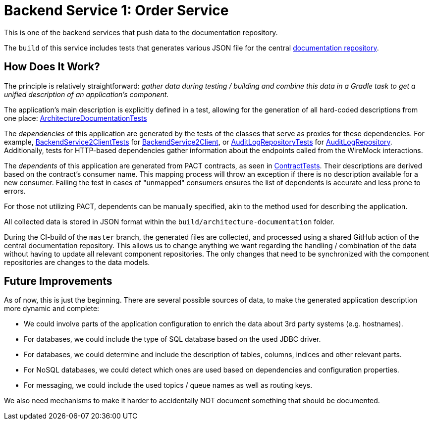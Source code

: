 = Backend Service 1: Order Service

This is one of the backend services that push data to the documentation repository.

The `build` of this service includes tests that generates various JSON file for the central link:https://github.com/automatic-architecture-documentation/documentation[documentation repository].

== How Does It Work?

The principle is relatively straightforward: _gather data during testing / building and combine this data in a Gradle task to get a unified description of an application's component._

The application's main description is explicitly defined in a test, allowing for the generation of all hard-coded descriptions from one place: link:src/test/kotlin/application/ArchitectureDocumentationTests.kt[ArchitectureDocumentationTests]

The _dependencies_ of this application are generated by the tests of the classes that serve as proxies for these dependencies.
For example,
link:src/test/kotlin/application/external/InventoryClientTests.kt[BackendService2ClientTests] for
link:src/main/kotlin/application/external/InventoryClient.kt[BackendService2Client], or
link:src/test/kotlin/application/persistence/OrderRepositoryTests.kt[AuditLogRepositoryTests] for
link:src/main/kotlin/application/persistence/OrderRepository.kt[AuditLogRepository].
Additionally, tests for HTTP-based dependencies gather information about the endpoints called from the WireMock interactions.

The _dependents_ of this application are generated from PACT contracts, as seen in link:src/test/kotlin/application/ContractTests.kt[ContractTests].
Their descriptions are derived based on the contract's consumer name.
This mapping process will throw an exception if there is no description available for a new consumer.
Failing the test in cases of "unmapped" consumers ensures the list of dependents is accurate and less prone to errors.

For those not utilizing PACT, dependents can be manually specified, akin to the method used for describing the application.

All collected data is stored in JSON format within the `build/architecture-documentation` folder.

During the CI-build of the `master` branch, the generated files are collected, and processed using a shared GitHub action of the central documentation repository.
This allows us to change anything we want regarding the handling / combination of the data without having to update all relevant component repositories.
The only changes that need to be synchronized with the component repositories  are changes to the data models.

== Future Improvements

As of now, this is just the beginning.
There are several possible sources of data, to make the generated application description more dynamic and complete:

* We could involve parts of the application configuration to enrich the data about 3rd party systems (e.g. hostnames).
* For databases, we could include the type of SQL database based on the used JDBC driver.
* For databases, we could determine and include the description of tables, columns, indices and other relevant parts.
* For NoSQL databases, we could detect which ones are used based on dependencies and configuration properties.
* For messaging, we could include the used topics / queue names as well as routing keys.

We also need mechanisms to make it harder to accidentally NOT document something that should be documented.

